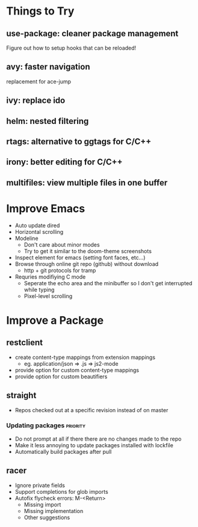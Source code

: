 * Things to Try
** use-package: cleaner package management
Figure out how to setup hooks that can be reloaded!
** avy: faster navigation
replacement for ace-jump
** ivy: replace ido
** helm: nested filtering
** rtags: alternative to ggtags for C/C++
** irony: better editing for C/C++
** multifiles: view multiple files in one buffer

* Improve Emacs
- Auto update dired
- Horizontal scrolling
- Modeline
 - Don't care about minor modes
 - Try to get it similar to the doom-theme screenshots
- Inspect element for emacs (setting font faces, etc...)
- Browse through online git repo (github) without download
  - http + git protocols for tramp
- Requries modifiying C mode
  - Seperate the echo area and the minibuffer so I don't get interrupted while typing
  - Pixel-level scrolling

* Improve a Package
** restclient
- create content-type mappings from extension mappings
  - eg. application/json => .js => js2-mode
- provide option for custom content-type mappings
- provide option for custom beautifiers

** straight
- Repos checked out at a specific revision instead of on master
*** Updating packages                                              :priority:
- Do not prompt at all if there there are no changes made to the repo
- Make it less annoying to update packages installed with lockfile
- Automatically build packages after pull

** racer
- Ignore private fields
- Support completions for glob imports
- Autofix flycheck errors: M-<Return>
  - Missing import
  - Missing implementation
  - Other suggestions
